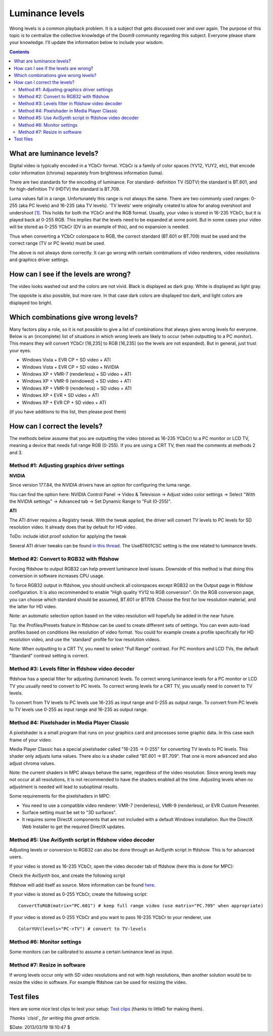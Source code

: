 
Luminance levels
================

Wrong levels is a common playback problem. It is a subject that gets
discussed over and over again. The purpose of this topic is to centralize the
collective knowledge of the Doom9 community regarding this subject. Everyone
please share your knowledge. I'll update the information below to include
your wisdom.


.. contents::
    :depth: 3


What are luminance levels?
--------------------------

Digital video is typically encoded in a YCbCr format. YCbCr is a family of
color spaces (YV12, YUY2, etc), that encode color information (chroma)
separately from brightness information (luma).

There are two standards for the encoding of luminance. For standard-
definition TV (SDTV) the standard is BT.601, and for high-definition TV
(HDTV) the standard is BT.709.

Luma values fall in a range. Unfortunately this range is not always the same.
There are two commonly used ranges: 0-255 (aka PC levels) and 16-235 (aka TV
levels). 'TV levels' were originally created to allow for analog overshoot
and undershoot `[1]`_. This holds for both the YCbCr and the RGB format.
Usually, your video is stored in 16-235 YCbCr, but it is played back at 0-255
RGB. This implies that the levels need to be expanded at some point. But in
some cases your video will be stored as 0-255 YCbCr (DV is an example of
this), and no expansion is needed.

Thus when converting a YCbCr colorspace to RGB, the correct standard (BT.601
or BT.709) must be used and the correct range (TV or PC levels) must be used.

The above is not always done correctly. It can go wrong with certain
combinations of video renderers, video resolutions and graphics driver
settings.


How can I see if the levels are wrong?
--------------------------------------

The video looks washed out and the colors are not vivid. Black is displayed
as dark gray. White is displayed as light gray.

The opposite is also possible, but more rare. In that case dark colors are
displayed too dark, and light colors are displayed too bright.


Which combinations give wrong levels?
-------------------------------------

Many factors play a role, so it is not possible to give a list of
combinations that always gives wrong levels for everyone. Below is an
(incomplete) list of situations in which wrong levels are likely to occur
(when outputting to a PC monitor). This means they will convert YCbCr
[16,235] to RGB [16,235] (so the levels are not expanded). But in general,
just trust your eyes.

-   Windows Vista + EVR CP + SD video + ATI
-   Windows Vista + EVR CP + SD video + NVIDIA
-   Windows XP + VMR-7 (renderless) + SD video + ATI
-   Windows XP + VMR-9 (windowed) + SD video + ATI
-   Windows XP + VMR-9 (renderless) + SD video + ATI
-   Windows XP + EVR + SD video + ATI
-   Windows XP + EVR CP + SD video + ATI

(if you have additions to this list, then please post them)


How can I correct the levels?
-----------------------------

The methods below assume that you are outputting the video (stored as 16-235
YCbCr) to a PC monitor or LCD TV, meaning a device that needs full range RGB
(0-255). If you are using a CRT TV, then read the comments at methods 2 and
3.


Method #1: Adjusting graphics driver settings
~~~~~~~~~~~~~~~~~~~~~~~~~~~~~~~~~~~~~~~~~~~~~

**NVIDIA**

Since version 177.84, the NVIDIA drivers have an option for configuring the
luma range.

You can find the option here: NVIDIA Control Panel -> Video & Television ->
Adjust video color settings -> Select "With the NVIDIA settings" -> Advanced
tab -> Set Dynamic Range to "Full (0-255)".

.. image:: pictures/nvidia_control_panel.jpg


**ATI**

The ATI driver requires a Registry tweak. With the tweak applied, the driver
will convert TV levels to PC levels for SD resolution video. It already does
that by default for HD video.

ToDo: include idiot proof solution for applying the tweak

Several ATI driver tweaks can be found `in this thread`_. The UseBT601CSC setting is
the one related to luminance levels.


Method #2: Convert to RGB32 with ffdshow
~~~~~~~~~~~~~~~~~~~~~~~~~~~~~~~~~~~~~~~~

Forcing ffdshow to output RGB32 can help prevent luminance level issues.
Downside of this method is that doing this conversion in software increases
CPU usage.

To force RGB32 output in ffdshow, you should uncheck all colorspaces except
RGB32 on the Output page in ffdshow configuration. It is also recommended to
enable "High quality YV12 to RGB conversion". On the RGB conversion page, you
can choose which standard should be assumed, BT.601 or BT709. Choose the
first for low resolution material, and the latter for HD video.

Note: an automatic selection option based on the video resolution will
hopefully be added in the near future.

Tip: the Profiles/Presets feature in ffdshow can be used to create different
sets of settings. You can even auto-load profiles based on conditions like
resolution of video format. You could for example create a profile
specifically for HD resolution video, and use the 'standard' profile for low
resolution videos.

Note: When outputting to a CRT TV, you need to select "Full Range" contrast.
For PC monitors and LCD TVs, the default "Standard" contrast setting is
correct.


Method #3: Levels filter in ffdshow video decoder
~~~~~~~~~~~~~~~~~~~~~~~~~~~~~~~~~~~~~~~~~~~~~~~~~

ffdshow has a special filter for adjusting (luminance) levels. To correct
wrong luminance levels for a PC monitor or LCD TV you usually need to convert
to PC levels. To correct wrong levels for a CRT TV, you usually need to
convert to TV levels.

To convert from TV levels to PC levels use 16-235 as input range and 0-255 as
output range. To convert from PC levels to TV levels use 0-255 as input range
and 16-235 as output range.


Method #4: Pixelshader in Media Player Classic
~~~~~~~~~~~~~~~~~~~~~~~~~~~~~~~~~~~~~~~~~~~~~~

A pixelshader is a small program that runs on your graphics card and
processes some graphic data. In this case each frame of your video.

Media Player Classic has a special pixelshader called "16-235 -> 0-255" for
converting TV levels to PC levels. This shader only adjusts luma values.
There also is a shader called "BT.601 -> BT.709". That one is more advanced
and also adjust chroma values.

Note: the current shaders in MPC always behave the same, regardless of the
video resolution. Since wrong levels may not occur at all resolutions, it is
not recommended to have the shaders enabled all the time. Adjusting levels
when no adjustment is needed will lead to suboptimal results.

Some requirements for the pixelshaders in MPC:

-   You need to use a compatible video renderer: VMR-7 (renderless),
    VMR-9 (renderless), or EVR Custom Presenter.
-   Surface setting must be set to "3D surfaces".
-   It requires some DirectX components that are not included with a
    default Windows installation. Run the DirectX Web Installer to get the
    required DirectX updates.


Method #5: Use AviSynth script in ffdshow video decoder
~~~~~~~~~~~~~~~~~~~~~~~~~~~~~~~~~~~~~~~~~~~~~~~~~~~~~~~

Adjusting levels or conversion to RGB32 can also be done through an AviSynth
script in ffdshow. This is for advanced users.

If your video is stored as 16-235 YCbCr, open the video decoder tab of
ffdshow (here this is done for MPC):

.. image:: pictures/ffdshow_avisynth.jpg


Check the AviSynth box, and create the following script

.. image:: pictures/ffdshow_avisynth2.jpg


ffdshow will add itself as source. More information can be found `here`_.

If your video is stored as 0-255 YCbCr, create the following script:

::

    ConvertToRGB(matrix="PC.601") # keep full range video (use matrix="PC.709" when appropriate)

If your video is stored as 0-255 YCbCr and you want to pass 16-235 YCbCr to
your renderer, use

::

    ColorYUV(levels="PC->TV") # convert to TV-levels

Method #6: Monitor settings
~~~~~~~~~~~~~~~~~~~~~~~~~~~

Some monitors can be calibrated to assume a certain luminance level as input.


Method #7: Resize in software
~~~~~~~~~~~~~~~~~~~~~~~~~~~~~

If wrong levels occur only with SD video resolutions and not with high
resolutions, then another solution would be to resize the video in software.
For example ffdshow can be used for resizing the video.


Test files
----------

Here are some nice test clips to test your setup: `Test clips`_ (thanks to
littleD for making them).

*Thanks `clsid`_ for writing this great article.*

$Date: 2013/03/19 18:10:47 $

.. _[1]: http://en.wikipedia.org/wiki/Rec._601
.. _in this thread: http://www.avsforum.com/avs-vb/showpost.php?p=11622510&postcount=2011
.. _here: http://ffdshow-tryout.sourceforge.net/wiki/video:avisynth
.. _Test clips:
    http://forum.doom9.org/showthread.php?p=1230259#post1230259
.. _clsid: http://forum.doom9.org/showthread.php?t=143689
